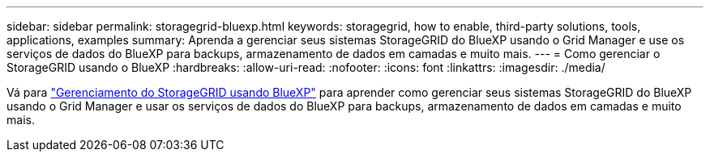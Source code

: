 ---
sidebar: sidebar 
permalink: storagegrid-bluexp.html 
keywords: storagegrid, how to enable, third-party solutions, tools, applications, examples 
summary: Aprenda a gerenciar seus sistemas StorageGRID do BlueXP usando o Grid Manager e use os serviços de dados do BlueXP para backups, armazenamento de dados em camadas e muito mais. 
---
= Como gerenciar o StorageGRID usando o BlueXP
:hardbreaks:
:allow-uri-read: 
:nofooter: 
:icons: font
:linkattrs: 
:imagesdir: ./media/


[role="lead"]
Vá para https://docs.netapp.com/us-en/bluexp-storagegrid/index.html["Gerenciamento do StorageGRID usando BlueXP"^] para aprender como gerenciar seus sistemas StorageGRID do BlueXP usando o Grid Manager e usar os serviços de dados do BlueXP para backups, armazenamento de dados em camadas e muito mais.
